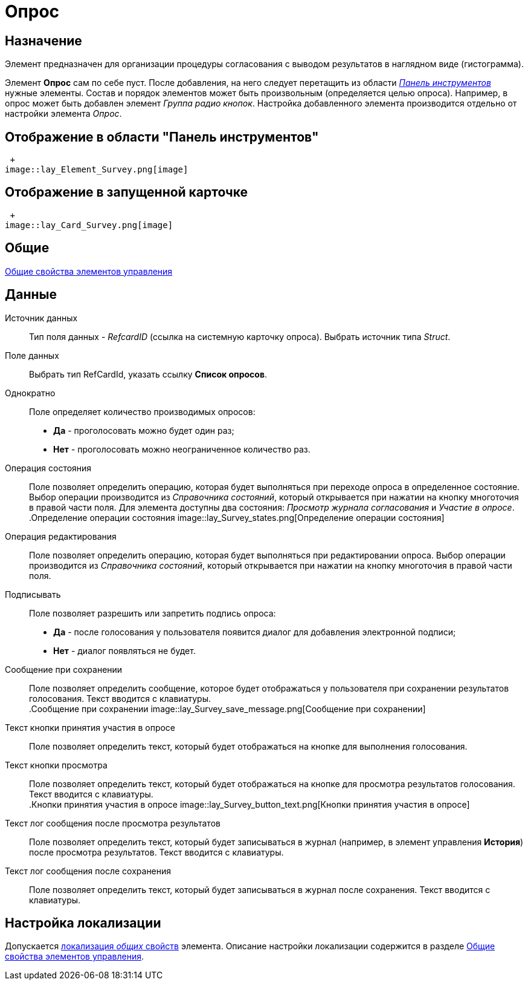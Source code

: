 = Опрос

== Назначение

Элемент предназначен для организации процедуры согласования с выводом результатов в наглядном виде (гистограмма).

Элемент *Опрос* сам по себе пуст. После добавления, на него следует перетащить из области xref:lay_Interface_Toolbar.adoc[_Панель инструментов_] нужные элементы. Состав и порядок элементов может быть произвольным (определяется целью опроса). Например, в опрос может быть добавлен элемент _Группа радио кнопок_. Настройка добавленного элемента производится отдельно от настройки элемента _Опрос_.

== Отображение в области "Панель инструментов"

 +
image::lay_Element_Survey.png[image]

== Отображение в запущенной карточке

 +
image::lay_Card_Survey.png[image]

== Общие

xref:lay_Elements_general.adoc[Общие свойства элементов управления]

== Данные

Источник данных::
Тип поля данных - _RefcardID_ (ссылка на системную карточку опроса). Выбрать источник типа _Struct_.
Поле данных::
Выбрать тип RefCardId, указать ссылку *Список опросов*.
Однократно::
Поле определяет количество производимых опросов:
  +
  * *Да* - проголосовать можно будет один раз;
  * *Нет* - проголосовать можно неограниченное количество раз.
Операция состояния::
Поле позволяет определить операцию, которая будет выполняться при переходе опроса в определенное состояние. Выбор операции производится из _Справочника состояний_, который открывается при нажатии на кнопку многоточия в правой части поля. Для элемента доступны два состояния: _Просмотр журнала согласования_ и _Участие в опросе_.
  +
.Определение операции состояния
  image::lay_Survey_states.png[Определение операции состояния]
Операция редактирования::
Поле позволяет определить операцию, которая будет выполняться при редактировании опроса. Выбор операции производится из _Справочника состояний_, который открывается при нажатии на кнопку многоточия в правой части поля.
Подписывать::
Поле позволяет разрешить или запретить подпись опроса:
  +
  * *Да* - после голосования у пользователя появится диалог для добавления электронной подписи;
  * *Нет* - диалог появляться не будет.
Сообщение при сохранении::
Поле позволяет определить сообщение, которое будет отображаться у пользователя при сохранении результатов голосования. Текст вводится с клавиатуры.
  +
.Сообщение при сохранении
  image::lay_Survey_save_message.png[Сообщение при сохранении]
Текст кнопки принятия участия в опросе::
Поле позволяет определить текст, который будет отображаться на кнопке для выполнения голосования.
Текст кнопки просмотра::
Поле позволяет определить текст, который будет отображаться на кнопке для просмотра результатов голосования. Текст вводится с клавиатуры.
  +
.Кнопки принятия участия в опросе
  image::lay_Survey_button_text.png[Кнопки принятия участия в опросе]
Текст лог сообщения после просмотра результатов::
Поле позволяет определить текст, который будет записываться в журнал (например, в элемент управления *История*) после просмотра результатов. Текст вводится с клавиатуры.
Текст лог сообщения после сохранения::
Поле позволяет определить текст, который будет записываться в журнал после сохранения. Текст вводится с клавиатуры.

== Настройка локализации

Допускается xref:lay_Locale_common_element_properties.adoc[локализация _общих_ свойств] элемента. Описание настройки локализации содержится в разделе xref:lay_Elements_general.adoc[Общие свойства элементов управления].
